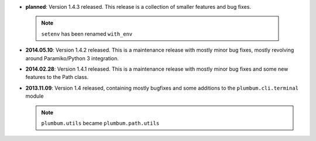 * **planned**: Version 1.4.3 released. This release is a collection of smaller features and bug fixes.

 .. note:: ``setenv`` has been renamed ``with_env``

* **2014.05.10**: Version 1.4.2 released. This is a maintenance release with mostly minor bug fixes, mostly revolving
  around Paramiko/Python 3 integration.

* **2014.02.28**: Version 1.4.1 released. This is a maintenance release with mostly minor bug fixes and some new
  features to the Path class.

* **2013.11.09**: Version 1.4 released, containing mostly bugfixes and some additions to the ``plumbum.cli.terminal``
  module

  .. note:: ``plumbum.utils`` became ``plumbum.path.utils``
